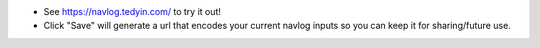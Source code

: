 - See https://navlog.tedyin.com/ to try it out!
- Click "Save" will generate a url that encodes your current navlog inputs so
  you can keep it for sharing/future use.
